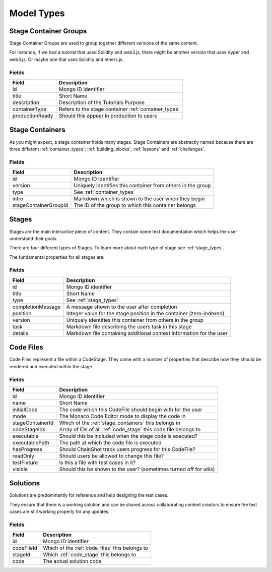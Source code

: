 .. _model_types:

###########
Model Types
###########

.. _stage_container_groups:

Stage Container Groups
======================

Stage Container Groups are used to group together different versions of the same
content.

For instance, if we had a tutorial that used Solidity and web3.js, there might
be another version that uses Vyper and web3.js. Or maybe one that uses Solidity
and ethers.js.

Fields
------

====================  ====================================================
Field                 Description
====================  ====================================================
id                    Mongo ID identifier
title                 Short Name
description           Description of the Tutorials Purpose
containerType         Refers to the stage container :ref:`container_types`
productionReady       Should this appear in production to users
====================  ====================================================

.. _stage_containers:

Stage Containers
================

As you might expect, a stage container holds many stages.
Stage Containers are abstractly named because there are three different :ref:`container_types`:
:ref:`building_blocks`, :ref:`lessons` and :ref:`challenges`.

Fields
------

======================  ===========================================================
Field                   Description
======================  ===========================================================
id                      Mongo ID identifier
version                 Uniquely identifies this container from others in the group
type                    See :ref:`container_types`
intro                   Markdown which is shown to the user when they begin
stageContainerGroupId   The ID of the group to which this container belongs
======================  ===========================================================

.. _stages:

Stages
======

Stages are the main interactive piece of content. They contain some text documentation
which helps the user understand their goals.

There are four different types of Stages. To learn more about each type of stage
see :ref:`stage_types`.

The fundamental properties for all stages are:

Fields
------

======================  ====================================================================
Field                   Description
======================  ====================================================================
id                      Mongo ID identifier
title                   Short Name
type                    See :ref:`stage_types`
completionMessage       A message shown to the user after completion
position                Integer value for the stage position in the container (zero-indexed)
version                 Uniquely identifies this container from others in the group
task                    Markdown file describing the users task in this stage
details                 Markdown file containing additional context information for the user
======================  ====================================================================

.. _code_files:

Code Files
==========

Code Files represent a file within a CodeStage. They come with a number of properties
that describe how they should be rendered and executed within the stage.

Fields
------

======================  ====================================================================
Field                   Description
======================  ====================================================================
id                      Mongo ID identifier
name                    Short Name
initialCode             The code which this CodeFile should begin with for the user
mode                    The Monaco Code Editor mode to display the code in
stageContainerId        Which of the :ref:`stage_containers` this belongs in
codeStageIds            Array of IDs of all :ref:`code_stage` this code file belongs to
executable              Should this be included when the stage code is executed?
executablePath          The path at which the code file is executed
hasProgress             Should ChainShot track users progress for this CodeFile?
readOnly                Should users be allowed to change this file?
testFixture             Is this a file with test cases in it?
visible                 Should this be shown to the user? (sometimes turned off for utils)
======================  ====================================================================


Solutions
=========

Solutions are predominantly for reference and help designing the test cases.

They ensure that there is a working solution and can be shared across
collaborating content creators to ensure the test cases are
still working properly for any updates.


Fields
------

======================  ====================================================================
Field                   Description
======================  ====================================================================
id                      Mongo ID identifier
codeFileId              Which of the :ref:`code_files` this belongs to
stageId                 Which :ref:`code_stage` this belongs to
code                    The actual solution code
======================  ====================================================================

